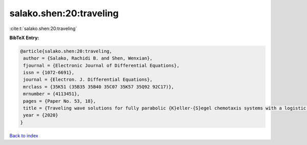 salako.shen:20:traveling
========================

:cite:t:`salako.shen:20:traveling`

**BibTeX Entry:**

.. code-block:: bibtex

   @article{salako.shen:20:traveling,
    author = {Salako, Rachidi B. and Shen, Wenxian},
    fjournal = {Electronic Journal of Differential Equations},
    issn = {1072-6691},
    journal = {Electron. J. Differential Equations},
    mrclass = {35K51 (35B35 35B40 35C07 35K57 35Q92 92C17)},
    mrnumber = {4113451},
    pages = {Paper No. 53, 18},
    title = {Traveling wave solutions for fully parabolic {K}eller-{S}egel chemotaxis systems with a logistic source},
    year = {2020}
   }

`Back to index <../By-Cite-Keys.html>`_
